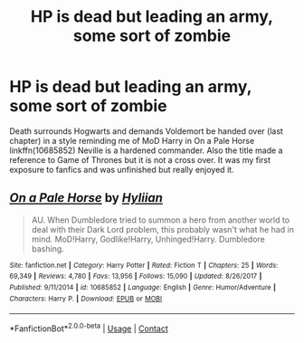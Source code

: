 #+TITLE: HP is dead but leading an army, some sort of zombie

* HP is dead but leading an army, some sort of zombie
:PROPERTIES:
:Author: Redditforgoit
:Score: 6
:DateUnix: 1602062669.0
:DateShort: 2020-Oct-07
:FlairText: What's That Fic?
:END:
Death surrounds Hogwarts and demands Voldemort be handed over (last chapter) in a style reminding me of MoD Harry in On a Pale Horse linkffn(10685852) Neville is a hardened commander. Also the title made a reference to Game of Thrones but it is not a cross over. It was my first exposure to fanfics and was unfinished but really enjoyed it.


** [[https://www.fanfiction.net/s/10685852/1/][*/On a Pale Horse/*]] by [[https://www.fanfiction.net/u/3305720/Hyliian][/Hyliian/]]

#+begin_quote
  AU. When Dumbledore tried to summon a hero from another world to deal with their Dark Lord problem, this probably wasn't what he had in mind. MoD!Harry, Godlike!Harry, Unhinged!Harry. Dumbledore bashing.
#+end_quote

^{/Site/:} ^{fanfiction.net} ^{*|*} ^{/Category/:} ^{Harry} ^{Potter} ^{*|*} ^{/Rated/:} ^{Fiction} ^{T} ^{*|*} ^{/Chapters/:} ^{25} ^{*|*} ^{/Words/:} ^{69,349} ^{*|*} ^{/Reviews/:} ^{4,780} ^{*|*} ^{/Favs/:} ^{13,956} ^{*|*} ^{/Follows/:} ^{15,090} ^{*|*} ^{/Updated/:} ^{8/26/2017} ^{*|*} ^{/Published/:} ^{9/11/2014} ^{*|*} ^{/id/:} ^{10685852} ^{*|*} ^{/Language/:} ^{English} ^{*|*} ^{/Genre/:} ^{Humor/Adventure} ^{*|*} ^{/Characters/:} ^{Harry} ^{P.} ^{*|*} ^{/Download/:} ^{[[http://www.ff2ebook.com/old/ffn-bot/index.php?id=10685852&source=ff&filetype=epub][EPUB]]} ^{or} ^{[[http://www.ff2ebook.com/old/ffn-bot/index.php?id=10685852&source=ff&filetype=mobi][MOBI]]}

--------------

*FanfictionBot*^{2.0.0-beta} | [[https://github.com/FanfictionBot/reddit-ffn-bot/wiki/Usage][Usage]] | [[https://www.reddit.com/message/compose?to=tusing][Contact]]
:PROPERTIES:
:Author: FanfictionBot
:Score: 2
:DateUnix: 1602062684.0
:DateShort: 2020-Oct-07
:END:
